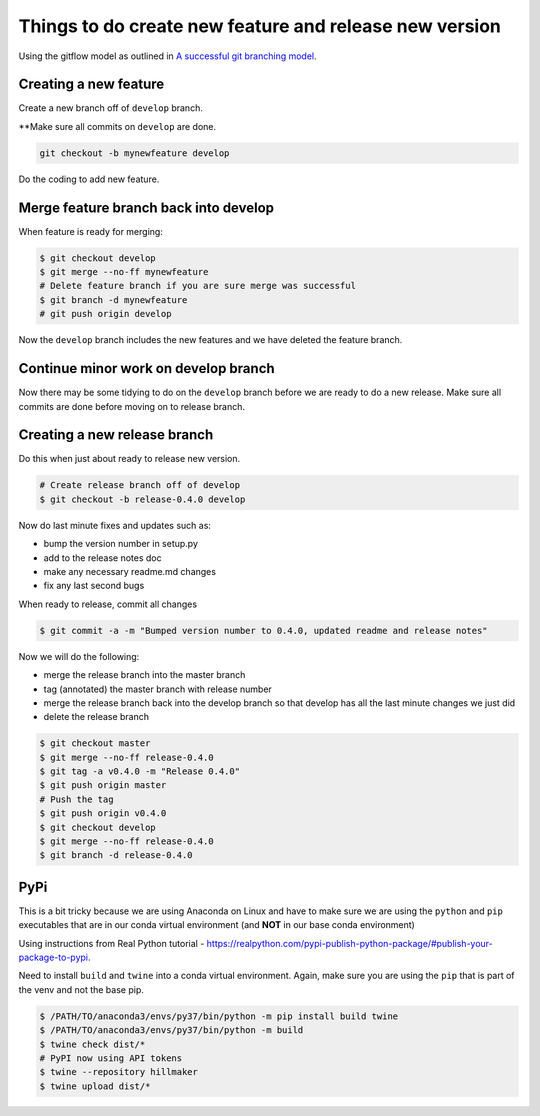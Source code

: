 Things to do create new feature and release new version
=======================================================

Using the gitflow model as outlined in `A successful git branching model <https://nvie.com/posts/a-successful-git-branching-model/>`_.

Creating a new feature
-----------------------

Create a new branch off of ``develop`` branch.

**Make sure all commits on ``develop`` are done.

.. code::

    git checkout -b mynewfeature develop
    
Do the coding to add new feature.

Merge feature branch back into develop
---------------------------------------

When feature is ready for merging:

.. code::

   $ git checkout develop
   $ git merge --no-ff mynewfeature 
   # Delete feature branch if you are sure merge was successful
   $ git branch -d mynewfeature
   # git push origin develop
   
Now the ``develop`` branch includes the new features and we have 
deleted the feature branch.

Continue minor work on develop branch
--------------------------------------

Now there may be some tidying to do on the ``develop`` branch before
we are ready to do a new release. Make sure all commits are done before
moving on to release branch.

Creating a new release branch
-----------------------------

Do this when just about ready to release new version. 

.. code::

    # Create release branch off of develop
    $ git checkout -b release-0.4.0 develop

Now do last minute fixes and updates such as:

* bump the version number in setup.py
* add to the release notes doc
* make any necessary readme.md changes
* fix any last second bugs

When ready to release, commit all changes

.. code::

    $ git commit -a -m "Bumped version number to 0.4.0, updated readme and release notes"
    
Now we will do the following:

* merge the release branch into the master branch
* tag (annotated) the master branch with release number
* merge the release branch back into the develop branch so that develop has all the last minute changes we just did
* delete the release branch

.. code::

    $ git checkout master
    $ git merge --no-ff release-0.4.0
    $ git tag -a v0.4.0 -m "Release 0.4.0"
    $ git push origin master
    # Push the tag
    $ git push origin v0.4.0
    $ git checkout develop
    $ git merge --no-ff release-0.4.0
    $ git branch -d release-0.4.0
    

PyPi
----

This is a bit tricky because we are using Anaconda on Linux and
have to make sure we are using the ``python`` and ``pip`` executables
that are in our conda virtual environment (and **NOT** in our
base conda environment)

Using instructions from Real Python tutorial - https://realpython.com/pypi-publish-python-package/#publish-your-package-to-pypi.

Need to install ``build`` and ``twine`` into a conda virtual environment.
Again, make sure you are using the ``pip`` that is part of the 
venv and not the base pip.

.. code::

    $ /PATH/TO/anaconda3/envs/py37/bin/python -m pip install build twine
    $ /PATH/TO/anaconda3/envs/py37/bin/python -m build
    $ twine check dist/*
    # PyPI now using API tokens
    $ twine --repository hillmaker
    $ twine upload dist/*




